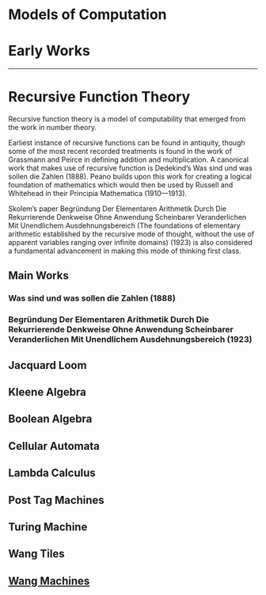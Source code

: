 * Models of Computation

* Early Works
---------

* Recursive Function Theory
Recursive function theory is a model of computability that emerged from the work in number theory.

Earliest instance of recursive functions can be found in antiquity, though some of the most recent recorded treatments is found in the work of Grassmann and Peirce in defining addition and multiplication. A canonical work that makes use of recursive function is Dedekind’s Was sind und was sollen die Zahlen (1888). Peano builds upon this work for creating a logical foundation of mathematics which would then be used by Russell and Whitehead in their Principia Mathematica (1910—1913).

Skolem’s paper Begründung Der Elementaren Arithmetik Durch Die Rekurrierende Denkweise Ohne Anwendung Scheinbarer Veranderlichen Mit Unendlichem Ausdehnungsbereich (The foundations of elementary arithmetic established by the recursive mode of thought, without the use of apparent variables ranging over infinite domains) (1923) is also considered a fundamental advancement in making this mode of thinking first class.

** Main Works
*** Was sind und was sollen die Zahlen (1888)
*** Begründung Der Elementaren Arithmetik Durch Die Rekurrierende Denkweise Ohne Anwendung Scheinbarer Veranderlichen Mit Unendlichem Ausdehnungsbereich (1923)

** Jacquard Loom
** Kleene Algebra
** Boolean Algebra
** Cellular Automata
** Lambda Calculus
** Post Tag Machines
** Turing Machine
** Wang Tiles
** [[https://en.wikipedia.org/wiki/Wang_B-machine][Wang Machines]]
